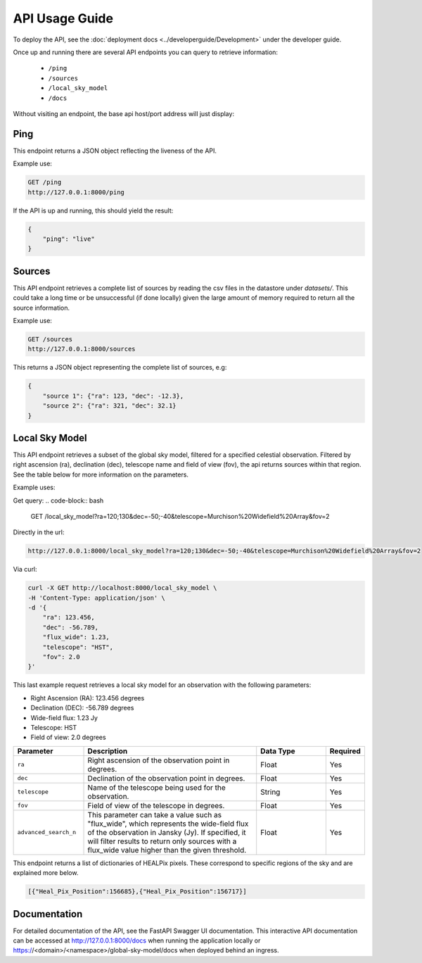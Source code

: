 API Usage Guide
===============

To deploy the API, see the :doc:`deployment docs <../developerguide/Development>` under the developer guide.

Once up and running there are several API endpoints you can query to retrieve information:

    - ``/ping``
    - ``/sources``
    - ``/local_sky_model``
    - ``/docs``

Without visiting an endpoint, the base api host/port address will just display:

.. code-block:: bash
    {"detail":"Not Found"}


Ping
----

This endpoint returns a JSON object reflecting the liveness of the API.

Example use:

.. code-block:: bash

    GET /ping
    http://127.0.0.1:8000/ping


If the API is up and running, this should yield the result:

.. code-block:: javascript

    {
        "ping": "live"
    }


Sources
-------

This API endpoint retrieves a complete list of sources by reading the csv files in the datastore under `datasets/`. This could take a long time or be unsuccessful (if done locally) given the large amount of memory required to return all the source information.

Example use:

.. code-block:: bash

    GET /sources
    http://127.0.0.1:8000/sources


This returns a JSON object representing the complete list of sources, e.g:


.. code-block:: javascript

    {
        "source 1": {"ra": 123, "dec": -12.3},
        "source 2": {"ra": 321, "dec": 32.1}
    }


Local Sky Model
---------------

This API endpoint retrieves a subset of the global sky model, filtered for a specified celestial observation. Filtered by right ascension (ra), declination (dec), telescope name and field of view (fov), the api returns sources within that region. See the table below for more information on the parameters.

Example uses:

Get query:
.. code-block:: bash

    GET /local_sky_model?ra=120;130&dec=-50;-40&telescope=Murchison%20Widefield%20Array&fov=2

Directly in the url:

..  code-block:: bash

    http://127.0.0.1:8000/local_sky_model?ra=120;130&dec=-50;-40&telescope=Murchison%20Widefield%20Array&fov=2

Via curl:

.. code-block:: bash

    curl -X GET http://localhost:8000/local_sky_model \
    -H 'Content-Type: application/json' \
    -d '{
        "ra": 123.456,
        "dec": -56.789,
        "flux_wide": 1.23,
        "telescope": "HST",
        "fov": 2.0
    }'

This last example request retrieves a local sky model for an observation with the following parameters:

* Right Ascension (RA): 123.456 degrees
* Declination (DEC): -56.789 degrees
* Wide-field flux: 1.23 Jy
* Telescope: HST
* Field of view: 2.0 degrees


.. list-table::
    :widths: 20, 50, 20, 10
    :header-rows: 1

    * - Parameter
      - Description
      - Data Type
      - Required
    * - ``ra``
      - Right ascension of the observation point in degrees.
      - Float
      - Yes
    * - ``dec``
      - Declination of the observation point in degrees.
      - Float
      - Yes
    * - ``telescope``
      - Name of the telescope being used for the observation.
      - String
      - Yes
    * - ``fov``
      - Field of view of the telescope in degrees.
      - Float
      - Yes
    * - ``advanced_search_n``
      - This parameter can take a value such as "flux_wide", which represents the wide-field flux of the observation in Jansky (Jy). If specified, it will filter results to return only sources with a flux_wide value higher than the given threshold.
      - Float
      - Yes


This endpoint returns a list of dictionaries of HEALPix pixels. These correspond to specific regions of the sky and are explained more below.

.. code-block:: javascript

    [{"Heal_Pix_Position":156685},{"Heal_Pix_Position":156717}]



Documentation
-------------
For detailed documentation of the API, see the FastAPI Swagger UI documentation. This interactive API documentation can be accessed at http://127.0.0.1:8000/docs when running the application locally or https://<domain>/<namespace>/global-sky-model/docs when deployed behind an ingress.

